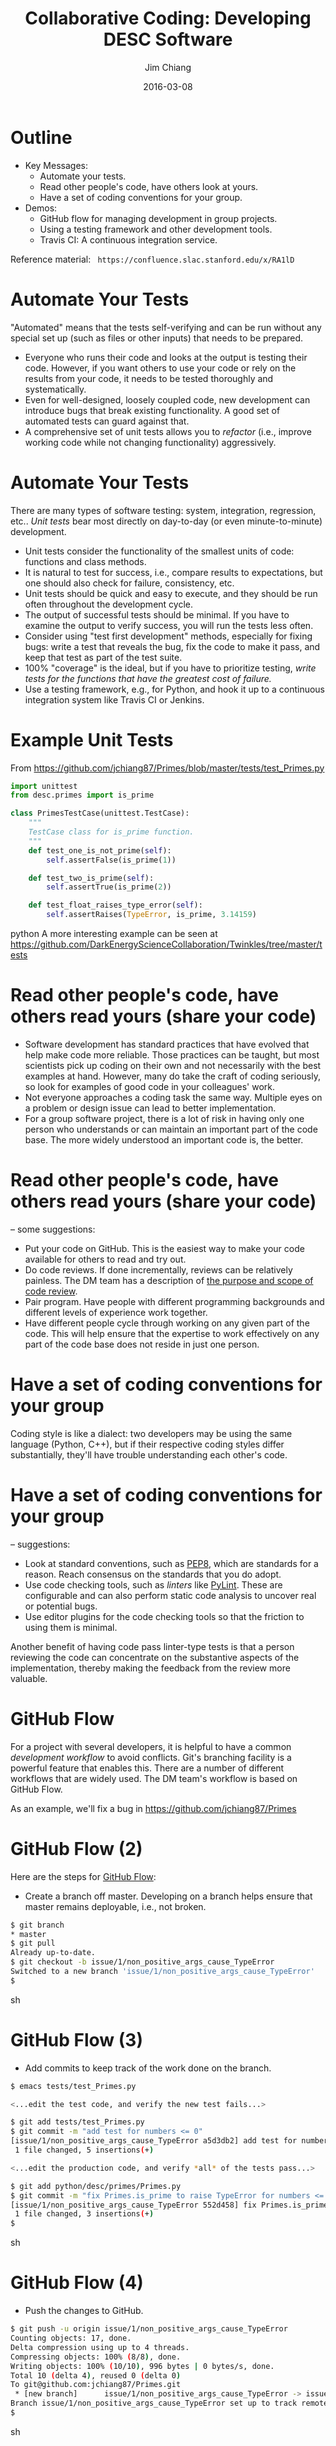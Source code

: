 #+STARTUP: beamer
#+LaTeX_CLASS: beamer
#+LaTeX_CLASS_OPTIONS: [10pt, t]
#+BEAMER_FRAME_LEVEL: 1
#+TITLE: Collaborative Coding: Developing DESC Software
#+AUTHOR: Jim Chiang
#+DATE: 2016-03-08
#+COLUMNS: %45ITEM %10BEAMER_env(Env) %8BEAMER_envargs(Env Args) %4BEAMER_col(Col) %8BEAMER_extra(Extra)
#+PROPERTY: BEAMER_col_ALL 0.1 0.2 0.3 0.4 0.5 0.6 0.7 0.8 0.9 1.0 :ETC
#+OPTIONS: toc:nil
#+LaTeX_HEADER: \newcommand{\code}[1]{{\tt{#1}}}
#+LaTeX_HEADER: \newcommand{\mybold}[1]{{\textbf{#1}}}
#+LaTeX_HEADER: \hypersetup{colorlinks=true, urlcolor=blue}

* Outline
- Key Messages:
  - Automate your tests.
  - Read other people's code, have others look at yours.
  - Have a set of coding conventions for your group.
- Demos:
  - GitHub flow for managing development in group projects.
  - Using a testing framework and other development tools.
  - Travis CI: A continuous integration service.

Reference material:
\tt
https://confluence.slac.stanford.edu/x/RA1lD

* Automate Your Tests
  "Automated" means that the tests self-verifying and can be run
  without any special set up (such as files or other inputs) that
  needs to be prepared.
#+LATEX:\vspace{0.1in}

  \mybold{Why:}
  - Everyone who runs their code and looks at the output is testing
    their code. However, if you want others to use your code or rely
    on the results from your code, it needs to be tested thoroughly
    and systematically.
  - Even for well-designed, loosely coupled code, new development can
    introduce bugs that break existing functionality.  A good set of
    automated tests can guard against that.
  - A comprehensive set of unit tests allows you to \emph{refactor}
    (i.e., improve working code while not changing functionality)
    aggressively.

* Automate Your Tests
  \mybold{How:} There are many types of software testing: system,
  integration, regression, etc..  \emph{Unit tests} bear most directly
  on day-to-day (or even minute-to-minute) development.
  - Unit tests consider the functionality of the smallest units of
    code:  functions and class methods.
  - It is natural to test for success, i.e., compare results to
    expectations, but one should also check for failure, consistency,
    etc.
  - Unit tests should be quick and easy to execute, and they should be
    run often throughout the development cycle.
  - The output of successful tests should be minimal.  If you have to
    examine the output to verify success, you will run the tests less
    often.
  - Consider using "test first development" methods, especially for
    fixing bugs: write a test that reveals the bug, fix the code to
    make it pass, and keep that test as part of the test suite.
  - 100% "coverage" is the ideal, but if you have to prioritize
    testing, \emph{write tests for the functions that have the
    greatest cost of failure.}
  - Use a testing framework, e.g., \code{unittest} for Python, and
    hook it up to a continuous integration system like Travis CI or
    Jenkins.

* Example Unit Tests
  From https://github.com/jchiang87/Primes/blob/master/tests/test_Primes.py
\small
#+BEGIN_SRC python
import unittest
from desc.primes import is_prime

class PrimesTestCase(unittest.TestCase):
    """
    TestCase class for is_prime function.
    """
    def test_one_is_not_prime(self):
        self.assertFalse(is_prime(1))

    def test_two_is_prime(self):
        self.assertTrue(is_prime(2))

    def test_float_raises_type_error(self):
        self.assertRaises(TypeError, is_prime, 3.14159)
#+END_SRC python
A more interesting example can be seen at
https://github.com/DarkEnergyScienceCollaboration/Twinkles/tree/master/tests

* Read other people's code, have others read yours (share your code)
  \mybold{Why:}
  - Software development has standard practices that have evolved that
    help make code more reliable.  Those practices can be taught, but
    most scientists pick up coding on their own and not necessarily
    with the best examples at hand.  However, many do take the craft
    of coding seriously, so look for examples of good code in your
    colleagues' work.
  - Not everyone approaches a coding task the same way.  Multiple eyes
    on a problem or design issue can lead to better implementation.
  - For a group software project, there is a lot of risk in having
    only one person who understands or can maintain an important part
    of the code base.  The more widely understood an important code
    is, the better.

* Read other people's code, have others read yours (share your code)
  \mybold{How} -- some suggestions:
  - Put your code on GitHub.  This is the easiest way to make your code
    available for others to read and try out.
  - Do code reviews.  If done incrementally, reviews can be relatively
    painless.  The DM team has a description of [[http://developer.lsst.io/en/latest/processes/workflow.html#the-scope-and-purpose-of-code-review][the purpose and scope
    of code review]].
  - Pair program.  Have people with different programming backgrounds and
    different levels of experience work together.
  - Have different people cycle through working on any given part of
    the code.  This will help ensure that the expertise to work
    effectively on any part of the code base does not reside in just
    one person.

* Have a set of coding conventions for your group
  \mybold{Why:} Coding style is like a dialect: two developers may be
  using the same language (Python, C++), but if their respective
  coding styles differ substantially, they'll have trouble
  understanding each other's code.

#+LATEX: \vfill
#+LATEX: \centering
#+ATTR_LATEX: height=2in
[[./tumblr_mnmlnrzv1c1sswsljo1_400.jpg]]
#+LATEX: \vfil


* Have a set of coding conventions for your group
  \mybold{How} -- suggestions:
  - Look at standard conventions, such as [[https://www.python.org/dev/peps/pep-0008/][PEP8]], which are standards
    for a reason.  Reach consensus on the standards that you do adopt.
  - Use code checking tools, such as \emph{linters} like [[https://www.pylint.org/][PyLint]].
    These are configurable and can also perform static code analysis
    to uncover real or potential bugs.
  - Use editor plugins for the code checking tools so that the friction
    to using them is minimal.
  Another benefit of having code pass linter-type tests is that a person
  reviewing the code can concentrate on the substantive aspects of the
  implementation, thereby making the feedback from the review more
  valuable.

* GitHub Flow
  For a project with several developers, it is helpful to have a
  common \emph{development workflow} to avoid conflicts.  Git's
  branching facility is a powerful feature that enables this.  There
  are a number of different workflows that are widely used.  The DM
  team's workflow is based on GitHub Flow.

#+LATEX:\vspace{0.1in}
  As an example, we'll fix a bug in https://github.com/jchiang87/Primes

* GitHub Flow (2)
  Here are the steps for [[https://guides.github.com/introduction/flow/][GitHub Flow]]:
  - Create a branch off master.  Developing on a branch helps ensure
    that master remains deployable, i.e., not broken.
\small
#+BEGIN_SRC sh
   $ git branch
   * master
   $ git pull
   Already up-to-date.
   $ git checkout -b issue/1/non_positive_args_cause_TypeError
   Switched to a new branch 'issue/1/non_positive_args_cause_TypeError'
   $
#+END_SRC sh

* GitHub Flow (3)
  - Add commits to keep track of the work done on the branch.
\small
#+BEGIN_SRC sh
   $ emacs tests/test_Primes.py

   <...edit the test code, and verify the new test fails...>

   $ git add tests/test_Primes.py
   $ git commit -m "add test for numbers <= 0"
   [issue/1/non_positive_args_cause_TypeError a5d3db2] add test for numbers <= 0
    1 file changed, 5 insertions(+)

   <...edit the production code, and verify *all* of the tests pass...>

   $ git add python/desc/primes/Primes.py
   $ git commit -m "fix Primes.is_prime to raise TypeError for numbers <= 0"
   [issue/1/non_positive_args_cause_TypeError 552d458] fix Primes.is_prime to raise TypeError for numbers <= 0
    1 file changed, 3 insertions(+)
   $
#+END_SRC sh

* GitHub Flow (4)
  - Push the changes to GitHub.
\small
#+BEGIN_SRC sh
   $ git push -u origin issue/1/non_positive_args_cause_TypeError 
   Counting objects: 17, done.
   Delta compression using up to 4 threads.
   Compressing objects: 100% (8/8), done.
   Writing objects: 100% (10/10), 996 bytes | 0 bytes/s, done.
   Total 10 (delta 4), reused 0 (delta 0)
   To git@github.com:jchiang87/Primes.git
    * [new branch]      issue/1/non_positive_args_cause_TypeError -> issue/1/non_positive_args_cause_TypeError
   Branch issue/1/non_positive_args_cause_TypeError set up to track remote branch issue/1/non_positive_args_cause_TypeError from origin.
   $
#+END_SRC sh

* GitHub Flow (5)
  - Open a Pull Request.  This can happen at any time and provides a
    forum for the discussion about the development, including code review.
    Continuous integration tools like Travis CI can be configured to
    trigger builds on pushes or PRs.
[[./Create_Pull_Request.png]]

* GitHub Flow (6)
  - Discuss and review the code using the PR thread.  Make any changes
    in response to the review, and commit and push to the branch as
    before.
[[./Create_Pull_Request_3.png]]

* GitHub Flow (7)
  - Once all the tests pass and the reviewer is satisfied, merge into
    master.  There may be a step to run and pass \emph{integration
    tests} before merging into master; these could also be triggerable
    as part of the CI service.

* Demo using development tools with \code{emacs}
  Some relevant links:
  - [[https://docs.python.org/2/library/unittest.html][unittest]]: The standard unit testing framework for Python.
  - [[https://www.pylint.org/][PyLint]]: A Python code checking tool.
  - [[https://nose.readthedocs.org/en/latest/][nose]]: For running unit tests.
  - [[http://jedi.jedidjah.ch/en/latest/][Jedi]]: An autocompletion and static analysis library for Python.
  - DM team configurations for [[http://developer.lsst.io/en/latest/tools/emacs.html][emacs]] and [[http://developer.lsst.io/en/latest/tools/vim.html][vim]].

* Demo using Travis CI
  Be sure to use the \code{.org} address for \emph{public} GitHub 
  repositories:
  https://travis-ci.org/

* Summary
- Take-aways:
  - Automate your tests.
  - Read other people's code, have others look at yours.
  - Have a set of coding conventions for your group.
- Demos:
  - GitHub flow
  - Using a testing framework and other development tools
  - Travis CI

Reference material:
\tt
https://confluence.slac.stanford.edu/x/RA1lD

